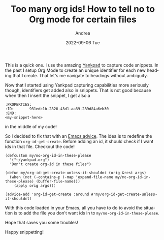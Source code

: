 #+TITLE:       Too many org ids! How to tell no to Org mode for certain files
#+AUTHOR:      Andrea
#+EMAIL:       andrea-dev@hotmail.com
#+DATE:        2022-09-06 Tue
#+URI:         /blog/%y/%m/%d/too-many-org-ids-how-to-tell-no-to-org-mode-for-certain-files
#+KEYWORDS:    emacs, org-mode
#+TAGS:        emacs, org-mode
#+LANGUAGE:    en
#+OPTIONS:     H:3 num:nil toc:nil \n:nil ::t |:t ^:nil -:nil f:t *:t <:t
#+DESCRIPTION: Let's advice org-id-get-create to skip certain files

This is a quick one. I use the amazing [[https://github.com/Kungsgeten/yankpad][Yankpad]] to capture code
snippets. In the past I setup Org Mode to create an unique identifier
for each new heading that I create. That let's me navigate to headings
without ambiguity.

Now that I started using Yankpad capturing capabilities more seriously
though, identifiers get added also in snippets. That is not good because
when then I insert the snippet, I get also a

#+begin_src text 
:PROPERTIES:
:ID:       931edc1b-2820-43d1-aa89-289d84a6eb30
:END:
<my-snippet-here>        
#+end_src

in the middle of my code!

So I decided to fix that with an [[https://www.emacswiki.org/emacs/Advice][Emacs advice]]. The idea is to redefine
the function =org-id-get-create=. Before adding an id, it should check
if I want ids in that file. Checkout the code!

#+begin_src elisp
(defcustom my/no-org-id-in-these-please
  '("~/yankpad.org")
  "Don't create org-id in these files")

(defun my/org-id-get-create-unless-it-shouldnt (orig &rest args)
  (when (not (-contains-p (-map 'expand-file-name my/no-org-id-in-these-please) (buffer-file-name)))
    (apply orig args)))

(advice-add 'org-id-get-create :around #'my/org-id-get-create-unless-it-shouldnt)
#+end_src

With this code loaded in your Emacs, all you have to do to avoid the situation is to add
the file you don't want ids in to =my/no-org-id-in-these-please=.

Hope that saves you some troubles!

Happy snippetting!
